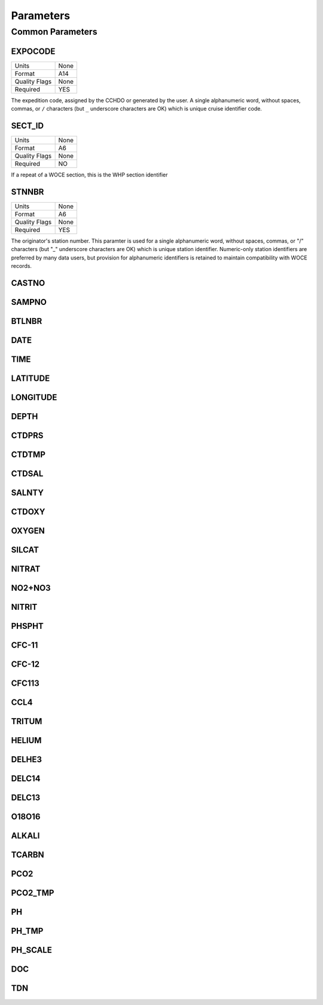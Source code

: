 Parameters
==========


Common Parameters
-----------------

.. hlist::
  :columns: 3

  * EXPOCODE_
  * SECT_ID_
  * STNNBR_
  * CASTNO_
  * SAMPNO_
  * BTLNBR_
  * DATE_
  * TIME_
  * LATITUDE_
  * LONGITUDE_
  * DEPTH_
  * CTDPRS_
  * CTDTMP_
  * CTDSAL_
  * SALNTY_
  * CTDOXY_
  * OXYGEN_
  * SILCAT_
  * NITRAT_
  * NO2+NO3_
  * NITRIT_
  * PHSPHT_
  * CFC-11_
  * CFC-12_
  * CFC113_
  * CCL4_
  * TRITUM_
  * HELIUM_
  * DELHE3_
  * DELC14_
  * DELC13_
  * O18O16_
  * ALKALI_
  * TCARBN_
  * PCO2_
  * PCO2_TMP_
  * PH_
  * PH_TMP_
  * PH_SCALE_
  * DOC_
  * TDN_

EXPOCODE
^^^^^^^^

=============== =========
Units           None
Format          A14
Quality Flags   None
Required        YES
=============== =========

The expedition code, assigned by the CCHDO or generated by the user.
A single alphanumeric word, without spaces, commas, or ``/`` characters (but ``_`` underscore characters are OK) which is unique cruise identifier code.

SECT_ID
^^^^^^^

=============== =========
Units           None
Format          A6
Quality Flags   None
Required        NO
=============== =========

If a repeat of a WOCE section, this is the WHP section identifier

STNNBR
^^^^^^^

=============== =========
Units           None
Format          A6
Quality Flags   None
Required        YES
=============== =========

The originator's station number.
This paramter is used for a single alphanumeric word, without spaces, commas, or "/" characters (but "_" underscore characters are OK) which is unique station identifier. 
Numeric-only station identifiers are preferred by many data users, but provision for alphanumeric identifiers is retained to maintain compatibility with WOCE records.

CASTNO
^^^^^^

SAMPNO
^^^^^^^

BTLNBR
^^^^^^

DATE
^^^^

TIME
^^^^

LATITUDE
^^^^^^^^

LONGITUDE
^^^^^^^^^

DEPTH
^^^^^

CTDPRS
^^^^^^

CTDTMP
^^^^^^

CTDSAL
^^^^^^

SALNTY
^^^^^^

CTDOXY
^^^^^^

OXYGEN
^^^^^^

SILCAT
^^^^^^

NITRAT
^^^^^^

NO2+NO3
^^^^^^^

NITRIT
^^^^^^

PHSPHT
^^^^^^

CFC-11
^^^^^^

CFC-12
^^^^^^

CFC113
^^^^^^

CCL4
^^^^

TRITUM
^^^^^^

HELIUM
^^^^^^

DELHE3
^^^^^^

DELC14
^^^^^^

DELC13
^^^^^^

O18O16
^^^^^^

ALKALI
^^^^^^

TCARBN
^^^^^^

PCO2
^^^^

PCO2_TMP
^^^^^^^^

PH
^^

PH_TMP
^^^^^^

PH_SCALE
^^^^^^^^

DOC
^^^

TDN
^^^

